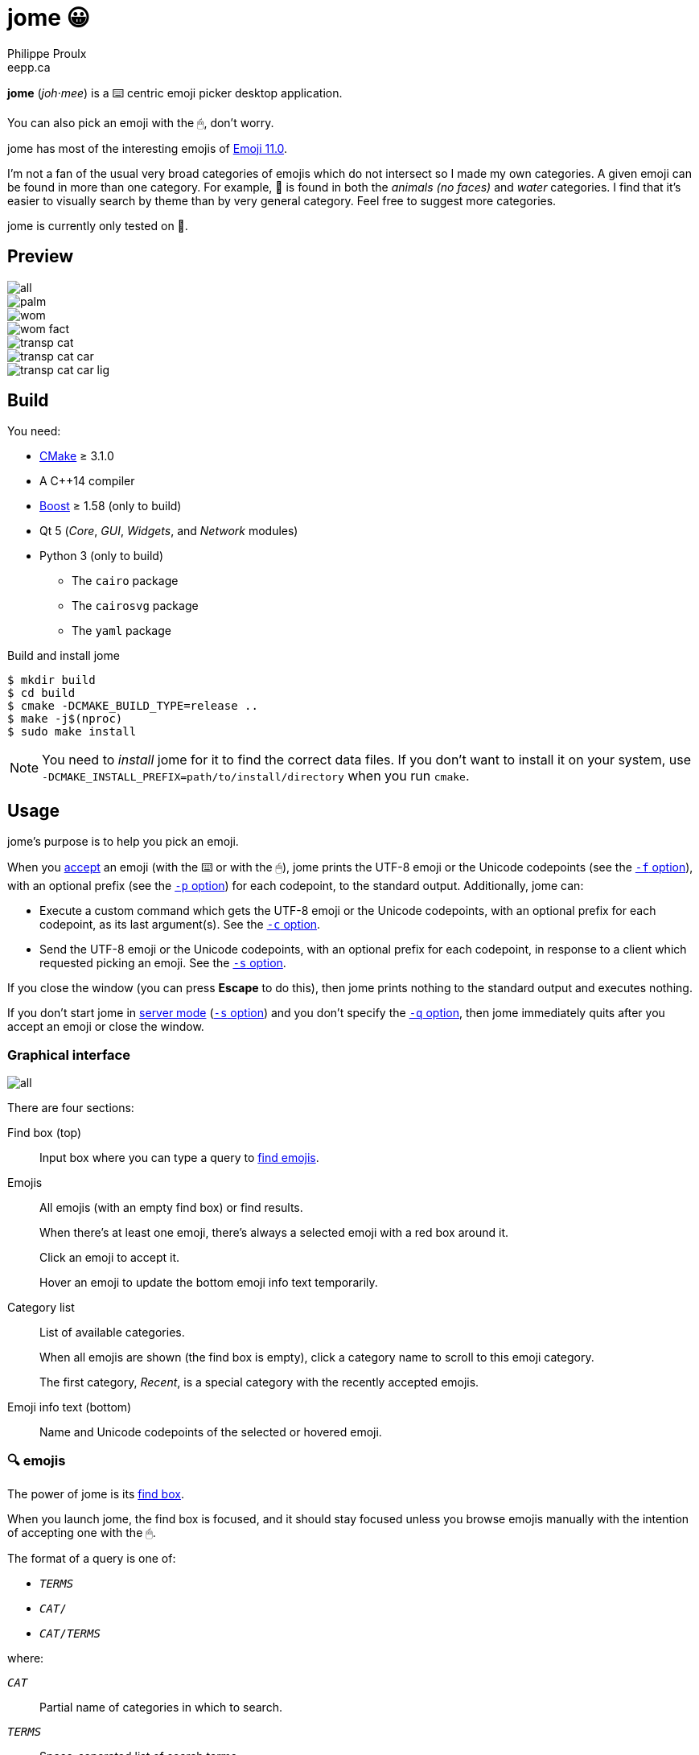= jome 😀
Philippe Proulx <eepp.ca>

**jome** (_joh_·_mee_) is a ⌨️ centric emoji picker desktop application.

You can also pick an emoji with the 🖱, don't worry.

jome has most of the interesting emojis of
https://emojipedia.org/emoji-11.0/[Emoji{nbsp}11.0].

I'm not a fan of the usual very broad categories of emojis which do not
intersect so I made my own categories. A given emoji can be found in
more than one category. For example, 🦈 is found in both the _animals (no
faces)_ and _water_ categories. I find that it's easier to visually
search by theme than by very general category. Feel free to suggest more
categories.

jome is currently only tested on 🐧.


== Preview

image::screenshots/all.png[]

image::screenshots/palm.png[]

image::screenshots/wom.png[]

image::screenshots/wom-fact.png[]

image::screenshots/transp-cat.png[]

image::screenshots/transp-cat-car.png[]

image::screenshots/transp-cat-car-lig.png[]


== Build

You need:

* https://cmake.org/[CMake] ≥ 3.1.0
* A pass:[C++14] compiler
* http://www.boost.org/[Boost] ≥ 1.58 (only to build)
* Qt 5 (_Core_, _GUI_, _Widgets_, and _Network_ modules)
* Python 3 (only to build)
** The `cairo` package
** The `cairosvg` package
** The `yaml` package

.Build and install jome
----
$ mkdir build
$ cd build
$ cmake -DCMAKE_BUILD_TYPE=release ..
$ make -j$(nproc)
$ sudo make install
----

[NOTE]
You need to _install_ jome for it to find the correct data files. If you
don't want to install it on your system, use
`-DCMAKE_INSTALL_PREFIX=path/to/install/directory` when you run `cmake`.


== Usage

jome's purpose is to help you pick an emoji.

When you <<accept-emoji,accept>> an emoji (with the ⌨️ or with the 🖱),
jome prints the UTF-8 emoji or the Unicode codepoints (see the
<<opt-f,`-f` option>>), with an optional prefix (see the <<opt-p,`-p`
option>>) for each codepoint, to the standard output. Additionally, jome
can:

* Execute a custom command which gets the UTF-8 emoji or the Unicode
  codepoints, with an optional prefix for each codepoint, as its
  last argument(s). See the <<opt-s,`-c` option>>.

* Send the UTF-8 emoji or the Unicode codepoints, with an optional
  prefix for each codepoint, in response to a client which requested
  picking an emoji. See the <<opt-s,`-s` option>>.

If you close the window (you can press **Escape** to do this), then jome
prints nothing to the standard output and executes nothing.

If you don't start jome in <<server-mode,server mode>> (<<opt-s,`-s`
option>>) and you don't specify the <<opt-q,`-q` option>>, then jome
immediately quits after you accept an emoji or close the window.


=== Graphical interface

image::screenshots/all.png[]

There are four sections:

[[find-box]]Find box (top)::
    Input box where you can type a query to <<find-emojis,find emojis>>.

Emojis::
    All emojis (with an empty find box) or find results.
+
When there's at least one emoji, there's always a selected emoji with a
red box around it.
+
Click an emoji to accept it.
+
Hover an emoji to update the bottom emoji info text temporarily.

Category list::
    List of available categories.
+
When all emojis are shown (the find box is empty), click a category
name to scroll to this emoji category.
+
The first category, _Recent_, is a special category with the recently
accepted emojis.

Emoji info text (bottom)::
    Name and Unicode codepoints of the selected or hovered emoji.


[[find-emojis]]
=== 🔍 emojis

The power of jome is its <<find-box,find box>>.

When you launch jome, the find box is focused, and it should stay
focused unless you browse emojis manually with the intention of
accepting one with the 🖱.

The format of a query is one of:

* `_TERMS_`
* `_CAT_/`
* `_CAT_/_TERMS_`

where:

`_CAT_`::
    Partial name of categories in which to search.

`_TERMS_`::
    Space-separated list of search terms.
+
For an emoji to be part of the results, at least one of its keywords
must contain _all_ the search terms.


=== Select and accept an emoji

To select an emoji, use the following keys:

⬅️, ➡️, ⬆️, ⬇️::
    Go left/right/up/down.

**Ctrl**+⬅️, **Ctrl**+➡️::
    Go left/right 5 emojis.

**Page ⬆️**, **Page ⬇️**::
    Go up/down 10 rows.

**Home**::
    Go to the first emoji.

**End**::
    Go to the last emoji.

[[accept-emoji]]To accept the selected emoji, press:

**Enter**::
    Accept the selected emoji with the default skin tone
    (if applicable).

**F1**, **F2**, **F3**, **F4**, **F5**::
    If the selected emoji supports skin tones, accept the selected
    emoji with a light, medium-light, medium, medium-dark, or dark
    skin tone.

To cancel, press **Escape** or close the window.


[[cl-options]]
=== Command-line options

[[opt-f]]`-f _FMT_`::
    Set the output format to `_FMT_`:
+
--
`utf-8` (default)::
    UTF-8 emoji.

`cp`::
    Space-separated Unicode codepoints (hexadecimal).
+
Example: `1f645 200d 2642 fe0f`
--

[[opt-p]]`-p _PREFIX_`::
    Set the prefix to be prepended to each Unicode codepoint.
+
For example, with `-f cp` and `-p U+`: `U+1f645 U+200d U+2642 U+fe0f`.

`-n`::
    Do not print a newline after printing the emoji or codepoints.

[[opt-c]]`-c _CMD_`::
    When you accept an emoji, execute command `_CMD_` 20{nbsp}ms
    _after_ closing the jome window.
+
jome interprets `_CMD_` like a shell does, so you can have arguments
too.
+
`_CMD_` receives the UTF-8 emoji or the Unicode codepoints (depending on
the <<opt-f,`-f`>> option) with their optional prefix as its last
argument(s).
+
Examples with https://www.semicomplete.com/projects/xdotool/[xdotool]:
+
----
$ jome -c 'xdotool type'
$ jome -f cp -p U -c 'xdotool key --delay 20'
----

[[opt-q]]`-q`::
    Do not quit when you <<accept-emoji,accept>> an emoji.
+
By default, when you accept an emoji (with the ⌨️ or with the 🖱), jome:
+
--
. Prints the accepted emoji or its codepoints to the standard output.
. Hides its window.
. **Optional**: Executes a command (see the <<opt-c,`-c` option>>) after
  20{nbsp}ms.
. **If not running in server mode**, quits (see the <<opt-s,`-s`
  option>>).
--
+
With the `-q` option, jome does not hide its window and does not quit
when you accept an emoji so that you can make it print multiple emojis
and/or execute a command multiple times with multiple emojis without
restarting the application.
+
You cannot specify the `-q` and <<opt-s,`-s`>> options at the same time.

[[opt-s]]`-s _NAME_`::
    Start jome in <<server-mode,server mode>> and set the server name
    to `_NAME_`.
+
On Unix, this creates the socket file `/tmp/_NAME_` which must
_not exist_ before you start jome.
+
You cannot specify the `-s` and <<opt-q,`-q`>> options at the same time.


[[server-mode]]
=== Server mode

jome features a server mode to avoid creating a process (a Qt window can
be quite long to create) every time you need to pick an emoji. With this
mode, you can bring up the jome window instantaneously.

To start jome in server mode, use the <<opt-s,`-s` option>> to specify
the server name:

----
$ jome -s mein-server
----

This creates a local server named `mein-server`. On Unix, it creates the
socket file `/tmp/mein-server`.

[IMPORTANT]
--
On Unix, the server mode won't work if the socket file
already exists. Remove the file before you start jome in server mode:

----
$ rm -f /tmp/mein-server
$ jome -s mein-server
----
--

When jome starts in server mode, it does not show its window. Instead,
it waits for a command sent by the client, `jome-ctl`. To show the
window:

----
$ jome-ctl mein-server
----

When you <<accept-emoji,accept>> an emoji, `jome-ctl` prints what jome
also prints to the standard output and quits with exit code 0.
Therefore, the output format of `jome-ctl` is controlled by the
<<cl-options,options>> passed to `jome`.

If you cancel jome (press **Escape** or close the window), `jome-ctl`
prints nothing and returns with exit code 1.

In server mode, jome does not quit once you accept an emoji or cancel:
it hides the window and keeps listening. To make it quit gracefully,
which also removes the socket file:

----
$ jome-ctl mein-server quit
----

You don't need to use what `jome-ctl` prints to the standard output.
You can use jome in server mode with the <<opt-c,`-c` option>> to make
jome execute a command itself. For example:

----
$ rm -f mein-server
$ jome -s mein-server -c 'xdotool type'
----

Then, bind a ⌨️ shortcut to:

----
$ jome-ctl mein-server
----


== Type the accepted emoji

Here are Bash scripts to type the accepted emoji with
https://www.semicomplete.com/projects/xdotool/[xdotool].


=== Non server mode

With `xdotool key`::
+
[source,bash]
----
#!/usr/bin/bash

codepoints="$(jome -f cp -p U)"

if [ $? -ne 0 ]; then
    exit 1
fi

xdotool key --delay 20 $codepoints
----

With `xdotool type`::
+
[source,bash]
----
#!/usr/bin/bash

emojis="$(jome)"

if [ $? -ne 0 ]; then
    exit 1
fi

xdotool $emojis
----


=== Server mode

With `xdotool key`::
+
[source,bash]
----
#!/usr/bin/bash

socket_name="jome.socket.$(id -u)"

if ! pidof jome &>/dev/null; then
    rm -f "/tmp/$socket_name"
    jome -s "$socket_name" -f cp -p U -c 'xdotool key --delay 20' & disown

    while [ ! -e "/tmp/$socket_name" ]; do
        sleep .1
    done
fi

jome-ctl "$socket_name"
----

With `xdotool type`::
+
[source,bash]
----
#!/usr/bin/bash

socket_name="jome.socket.$(id -u)"

if ! pidof jome &>/dev/null; then
    rm -f "/tmp/$socket_name"
    jome -s "$socket_name" -c 'xdotool type' & disown

    while [ ! -e "/tmp/$socket_name" ]; do
        sleep .1
    done
fi

jome-ctl "$socket_name"
----
